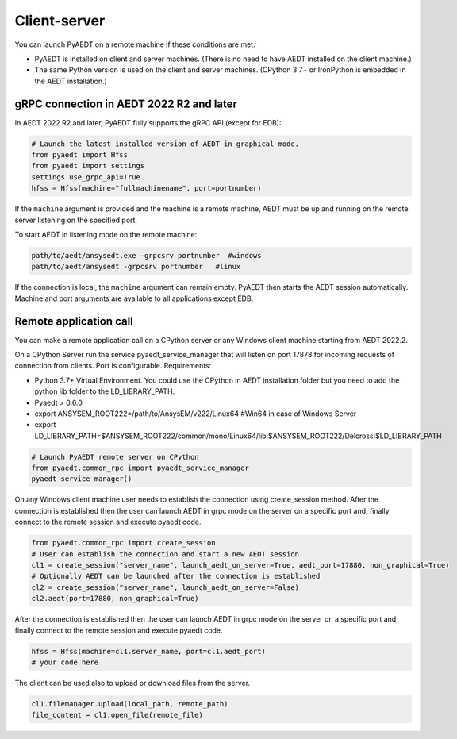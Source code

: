 Client-server
=============
You can launch PyAEDT on a remote machine if these conditions are met:

- PyAEDT is installed on client and server machines. (There is no need to have AEDT
  installed on the client machine.)
- The same Python version is used on the client and server machines. (CPython 3.7+ or
  IronPython is embedded in the AEDT installation.)

gRPC connection in AEDT 2022 R2 and later
~~~~~~~~~~~~~~~~~~~~~~~~~~~~~~~~~~~~~~~~~
In AEDT 2022 R2 and later, PyAEDT fully supports the gRPC API (except for EDB):

.. code:: python

    # Launch the latest installed version of AEDT in graphical mode.
    from pyaedt import Hfss
    from pyaedt import settings
    settings.use_grpc_api=True
    hfss = Hfss(machine="fullmachinename", port=portnumber)

If the ``machine`` argument is provided and the machine is a remote machine, AEDT
must be up and running on the remote server listening on the specified port.

To start AEDT in listening mode on the remote machine:

.. code::

   path/to/aedt/ansysedt.exe -grpcsrv portnumber  #windows
   path/to/aedt/ansysedt -grpcsrv portnumber   #linux

If the connection is local, the ``machine`` argument can remain empty. PyAEDT then
starts the AEDT session automatically. Machine and port arguments are available to
all applications except EDB.


Remote application call
~~~~~~~~~~~~~~~~~~~~~~~
You can make a remote application call on a CPython server
or any Windows client machine starting from AEDT 2022.2.

On a CPython Server run the service pyaedt_service_manager that will listen on port 17878
for incoming requests of connection from clients. Port is configurable.
Requirements:

- Python 3.7+ Virtual Environment. You could use the CPython in AEDT installation folder but you need to add the python lib folder to the LD_LIBRARY_PATH.
- Pyaedt > 0.6.0
- export ANSYSEM_ROOT222=/path/to/AnsysEM/v222/Linux64 #Win64 in case of Windows Server
- export LD_LIBRARY_PATH=$ANSYSEM_ROOT222/common/mono/Linux64/lib:$ANSYSEM_ROOT222/Delcross:$LD_LIBRARY_PATH


.. code:: python

    # Launch PyAEDT remote server on CPython
    from pyaedt.common_rpc import pyaedt_service_manager
    pyaedt_service_manager()


On any Windows client machine user needs to establish the connection using create_session method.
After the connection is established then the user can launch AEDT in grpc mode on the server on a specific port
and, finally connect to the remote session and execute pyaedt code.

.. code:: python

    from pyaedt.common_rpc import create_session
    # User can establish the connection and start a new AEDT session.
    cl1 = create_session("server_name", launch_aedt_on_server=True, aedt_port=17880, non_graphical=True)
    # Optionally AEDT can be launched after the connection is established
    cl2 = create_session("server_name", launch_aedt_on_server=False)
    cl2.aedt(port=17880, non_graphical=True)

After the connection is established then the user can launch AEDT in grpc mode on the server on a specific port
and, finally connect to the remote session and execute pyaedt code.

.. code:: python

    hfss = Hfss(machine=cl1.server_name, port=cl1.aedt_port)
    # your code here

The client can be used also to upload or download files from the server.

.. code:: python

    cl1.filemanager.upload(local_path, remote_path)
    file_content = cl1.open_file(remote_file)

